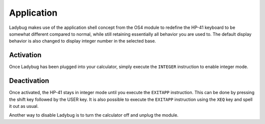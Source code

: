 
.. index:: keyboard layout

***********
Application
***********

Ladybug makes use of the application shell concept from the OS4 module
to redefine the HP-41 keyboard to be somewhat different compared to
normal, while still retaining essentially all behavior you are used
to. The default display behavior is also changed to display integer
number in the selected base.

.. image:: calculator.png
   :height: 560


.. index:: activation

Activation
==========

Once Ladybug has been plugged into your calculator, simply execute the
``INTEGER`` instruction to enable integer mode.


.. index:: deactivation

Deactivation
============

Once activated, the HP-41 stays in integer mode until you execute the
``EXITAPP`` instruction. This can be done by pressing the shift key
followed by the USER key. It is also possible to execute the
``EXITAPP`` instruction using the ``XEQ`` key and spell it out as
usual.

Another way to disable Ladybug is to turn the calculator off and
unplug the module.
